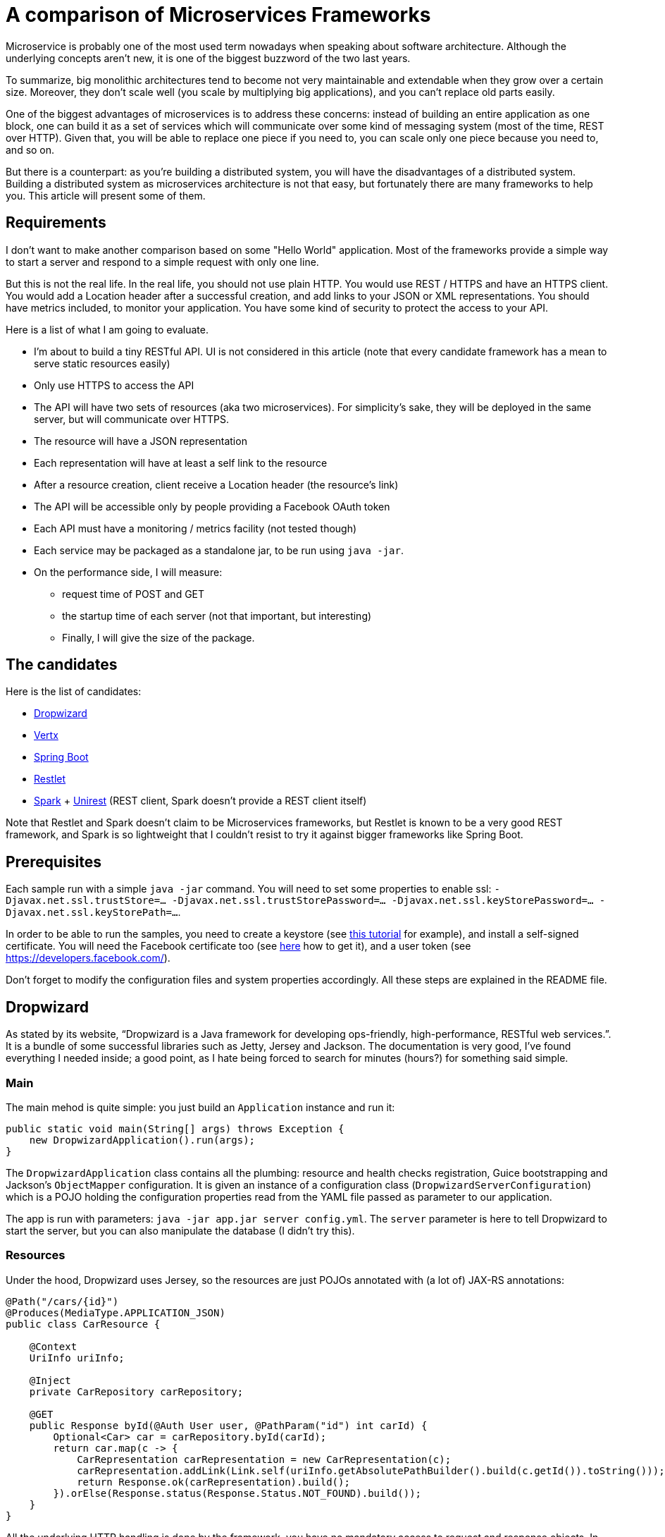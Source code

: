 = A comparison of Microservices Frameworks
:hp-tags: Tech, Microservices, REST

Microservice is probably one of the most used term nowadays when speaking about software architecture. Although the underlying concepts aren't new, it is one of the biggest buzzword of the two last years.

To summarize, big monolithic architectures tend to become not very maintainable and extendable when they grow over a certain size. Moreover, they don't scale well (you scale by multiplying big applications), and you can't replace old parts easily.

One of the biggest advantages of microservices is to address these concerns: instead of building an entire application as one block, one can build it as a set of services which will communicate over some kind of messaging system (most of the time, REST over HTTP). Given that, you will be able to replace one piece if you need to, you can scale only one piece because you need to, and so on.

But there is a counterpart: as you're building a distributed system, you will have the disadvantages of a distributed system. Building a distributed system as microservices architecture is not that easy, but fortunately there are many frameworks to help you. This article will present some of them.


== Requirements

I don't want to make another comparison based on some "Hello World" application. Most of the frameworks provide a simple way to start a server and respond to a simple request with only one line.

But this is not the real life. In the real life, you should not use plain HTTP. You would use REST / HTTPS and have an HTTPS client. You would add a Location header after a successful creation, and add links to your JSON or XML representations. You should have metrics included, to monitor your application. You have some kind of security to protect the access to your API.

Here is a list of what I am going to evaluate.

* I'm about to build a tiny RESTful API. UI is not considered in this article (note that every candidate framework has a mean to serve static resources easily)
* Only use HTTPS to access the API
* The API will have two sets of resources (aka two microservices). For simplicity's sake, they will be deployed in the same server, but will communicate over HTTPS.
* The resource will have a JSON representation
* Each representation will have at least a self link to the resource
* After a resource creation, client receive a Location header (the resource's link)
* The API will be accessible only by people providing a Facebook OAuth token
* Each API must have a monitoring / metrics facility (not tested though)
* Each service may be packaged as a standalone jar, to be run using `java -jar`.
* On the performance side, I will measure:
** request time of POST and GET
** the startup time of each server (not that important, but interesting)
** Finally, I will give the size of the package.

== The candidates

Here is the list of candidates:

* http://www.dropwizard.io/[Dropwizard]
* http://vertx.io/[Vertx]
* http://projects.spring.io/spring-boot/[Spring Boot]
* http://restlet.com/projects/restlet-framework/[Restlet]
* http://sparkjava.com/[Spark] + http://unirest.io/java.html[Unirest] (REST client, Spark doesn't provide a REST client itself)

Note that Restlet and Spark doesn't claim to be Microservices frameworks, but Restlet is known to be a very good REST framework, and Spark is so lightweight that I couldn't resist to try it against bigger frameworks like Spring Boot.

== Prerequisites

Each sample run with a simple `java -jar` command. You will need to set some properties to enable ssl: `-Djavax.net.ssl.trustStore=... -Djavax.net.ssl.trustStorePassword=... -Djavax.net.ssl.keyStorePassword=... -Djavax.net.ssl.keyStorePath=...`.

In order to be able to run the samples, you need to create a keystore (see http://www.javacodegeeks.com/2014/07/java-keystore-tutorial.html[this tutorial] for example), and install a self-signed certificate. You will need the Facebook certificate too (see http://serverfault.com/questions/139728/how-to-download-the-ssl-certificate-from-a-website[here] how to get it), and a user token (see https://developers.facebook.com/).

Don't forget to modify the configuration files and system properties accordingly. All these steps are explained in the README file.

== Dropwizard

As stated by its website, "`Dropwizard is a Java framework for developing ops-friendly, high-performance, RESTful web services.`". It is a bundle of some successful libraries such as Jetty, Jersey and Jackson. The documentation is very good, I've found everything I needed inside; a good point, as I hate being forced to search for minutes (hours?) for something said simple.

=== Main

The main mehod is quite simple: you just build an `Application` instance and run it:
[source,java]
----
public static void main(String[] args) throws Exception {
    new DropwizardApplication().run(args);
}
----

The `DropwizardApplication` class contains all the plumbing: resource and health checks registration, Guice bootstrapping and Jackson's `ObjectMapper` configuration. It is given an instance of a configuration class (`DropwizardServerConfiguration`) which is a POJO holding the configuration properties read from the YAML file passed as parameter to our application. 

The app is run with parameters: `java -jar app.jar server config.yml`. The `server` parameter is here to tell Dropwizard to start the server, but you can also manipulate the database (I didn't try this).

=== Resources

Under the hood, Dropwizard uses Jersey, so the resources are just POJOs annotated with (a lot of) JAX-RS annotations:

[source,java]
----
@Path("/cars/{id}")
@Produces(MediaType.APPLICATION_JSON)
public class CarResource {

    @Context
    UriInfo uriInfo;

    @Inject
    private CarRepository carRepository;

    @GET
    public Response byId(@Auth User user, @PathParam("id") int carId) {
        Optional<Car> car = carRepository.byId(carId);
        return car.map(c -> {
            CarRepresentation carRepresentation = new CarRepresentation(c);
            carRepresentation.addLink(Link.self(uriInfo.getAbsolutePathBuilder().build(c.getId()).toString()));
            return Response.ok(carRepresentation).build();
        }).orElse(Response.status(Response.Status.NOT_FOUND).build());
    }
}
----

All the underlying HTTP handling is done by the framework, you have no mandatory access to request and response objects. In this case, the return is a `Response` but I could simply have returned the object; however, in that case the return code would not be the right one (201), so to have full control over it, I prefer that solution. Moreover, the 404 (Status.NOT_FOUND) is set on the response; I could throw an exception instead, and write a mapper to make an adequate response, but it's overkill (and I hate so-called "Business Exceptions").

Note that injection is performed by Guice. It seems that there is a CDI container provided with Jersey (hk2), but I didn't managed to make it work. Linking is handmade, and quite easy with the `UriInfo` object. 

Dropwizard uses Jackson to serialize / deserialize the object returned to JSON, so you have nothing special to do... but you have to configure the `ObjectMapper` to disable errors on unknown properties (see http://martinfowler.com/bliki/TolerantReader.html[Tolerant Reader]).

=== HTTPS

HTTPS is configured in the YAML configuration file; the framework ignores the standard Java properties. The documentation explains exactly how to set it up, and there is no surprise here.

=== REST client

The REST client is built by Guice, as a singleton; it is not managed as documented, I didn't managed to make it work this way. Otherwise, nothing special about the client, the API is fluent and simple:

[source,java]
----
@Override
public List<Car> getAllCars(String auth) {
    WebTarget target = client.target("https://localhost:8443/app/cars");
    Invocation invocation = target.request(MediaType.APPLICATION_JSON)
            .header("Authorization", "Bearer " + auth)
            .build(HttpMethod.GET);
    Car[] cars = invocation.invoke(Car[].class);
    return asList(cars);
}
----

The `Client`, this time, uses the standard properties.

=== Security

The authentication requires two things: first, implement the `Authenticator` interface. Note that he single method `authenticate` returns an `Optional<User>`, but not a Java 8's `Optional`, the Guava's one! What a pity... Nevermind. Second, you need to register the authenticator against Jersey:

[source,java]
----
environment.jersey().register(AuthFactory.binder(
                new OAuthFactory<>(guiceBundle.getInjector().getInstance(FacebookTokenAuthenticator.class),
                        getName() + "-Realm",
                        User.class)));
----

So far so good, it works as expected.

=== Monitoring

Dropwizard has a built-in monitoring system. You can register healthchecks to ensure that the app is up, and each resource can be metered simply using annotations. You can also add custom metrics, using the metrics registry obtained from the `Environment`.

=== Conclusion

While a bit verbose due to all the plumbing involved in the setup, Dropwizard is a nice framework. It provides all the functions needed to build a MicroServices-based application. However, to build tiny services, the amount of plumbing required can be too high compared to the business code; I would not recommend to use it in that case. Otherwise, you cannot go wrong!


== Vertx

"`Vertx is a tool-kit for building reactive applications on the JVM.`". You can develop with it in Java of course, but also many languages running on the JVM (Javascript, Scala, Ruby, Python, Clojure).

It also provides an actors-like system, the "verticles", which allow deployment of independent, concurrent, and potentially written in different language, services communicating over an event bus. As stated by the documentation, you are not forced to use this model (I didn't in this case, however I will give it a try!).

=== Main

The framework abstracts low level handling of HTTP, but you need to create the server by hand:

[source,java]
----
Vertx vertx = Vertx.create();
HttpServer server = vertx.createHttpServer(serverOptions);
----

Maybe you noticed the serverOptions parameter (sure you did!). You have to wait the HTTPS section to speak about that.

The main method creates the HTTP client, set the authentication system and binds "resources" to routes.

=== Resources

There is no resource class in Vertx. You just give handlers to routes:

[source, java]
----
CarResource carResource = new CarResource(carRepository);
router.get("/cars/:id").produces("application/json").handler(carResource::byId);
----

`CarResource` is simply a POJO having a method named `byId` with a `RoutingContext` as parameter:

[source, java]
----
public void byId(RoutingContext routingContext) {
    HttpServerResponse response = routingContext.response();
    String idParam = routingContext.request().getParam("id");
    if (idParam == null) {
        response.setStatusCode(400).end();
    } else {
        Optional<Car> car = carRepository.byId(Integer.parseInt(idParam));
        if (car.isPresent()) {
            CarRepresentation carRepresentation = new CarRepresentation(car.get());
            carRepresentation.addLink(self(routingContext.request().absoluteURI()));
            response.putHeader("content-type", "application/json")
                    .end(Json.encode(carRepresentation));
        } else {
            response.setStatusCode(404).end();
        }
    }
}
----

As you can see, you have a total control on the response, and no choice about that. No problem, you know what you do, exactly. The JSON encoding is done by Jackson again, and you still have to disable the "fail on unknown property" feature.

Oh, by the way, this will not work without a subtle configuration on the route:

[source,java]
----
router.route("/cars*").handler(BodyHandler.create());
----

By default, Vertx ignores the body, so you have to explicitly say "I want to read it". Otherwise, you don't get the body content.

Note that this time, there is no dependency injection, all is done manually. Not a big deal.

=== HTTPS

Remember the serverOptions in the Main section? This is the definition:

[source, java]
----
HttpServerOptions serverOptions = new HttpServerOptions()
                .setSsl(true)
                .setKeyStoreOptions(new JksOptions()
                        .setPath(System.getProperty("javax.net.ssl.keyStorePath"))
                        .setPassword(System.getProperty("javax.net.ssl.keyStorePassword")))
                .setPort(8090);
----

This object allows to set the port and SSL properties. Vertx doesn't automatically get the standard properties, so you have to do it yourself. Not really a problem, in my opinion (less magic, more control).

=== REST Client

Building a client is the same as building a server:

[source, java]
----
HttpClientOptions clientOptions = new HttpClientOptions()
                .setSsl(true)
                .setTrustStoreOptions(new JksOptions()
                        .setPath(System.getProperty("javax.net.ssl.trustStore"))
                        .setPassword(System.getProperty("javax.net.ssl.trustStorePassword")));
HttpClient httpClient = vertx.createHttpClient(clientOptions);
----

Usage is easy:

[source, java]
----
httpClient.getAbs("https://localhost:8090/cars")
                .putHeader("Accept", "application/json")
                .putHeader("Authorization", "Bearer " + routingContext.user().principal().getString("token"))
                .handler(response ->
                        response.bodyHandler(buffer -> {
                            if (response.statusCode() == 200) {
                                List<Car> cars = new ArrayList<>(asList(Json.decodeValue(buffer.toString(), Car[].class)));
                                routingContext.response()
                                        .putHeader("content-type", "test/plain")
                                        .setChunked(true)
                                        .write(cars.stream().map(Car::getName).collect(toList()).toString())
                                        .write(", and then Hello World from Vert.x-Web!")
                                        .end();
                            } else {
                                routingContext.response()
                                        .setStatusCode(response.statusCode())
                                        .putHeader("content-type", "test/plain")
                                        .setChunked(true)
                                        .write("Oops, something went wrong: " + response.statusMessage())
                                        .end();
                            }
                        }))
                .end();
----

I already said that you have full control, didn't I? Well, as you can see, you indeed have full control (remember the raw servlet response?).

=== Security

There is an oauth module, but it doesn't fulfill my needs. So again I did it by hand. Fortunately, I found a gist doing exactly what I want, but in Groovy. No problem, I wrote it in Java.

It consists of two classes, a `AuthHandler` and an `AuthProvider`. Once done, I just have to set the former as handler for all routes:

[source, java]
----
AuthHandler auth = new BearerAuthHandler(new FacebookOauthTokenVerifier(httpClient));
router.route("/*").handler(auth);
----

=== Monitoring

Vertx offers a metrics system, with many different metrics. Of course, you can register your own metrics using the MetricsRegistry.

=== Conclusion

Vertx is really complete. It is built on top of Netty, and offers a performant system. As it is written in Java 8, you can write TODO

TODO...
As Vertx is asynchronous by nature, you can feel it puzzling at first sight for people like me that are not used to this programming style. But once you get the thing, it's probably one of the best tools I ever used.

== Spring Boot

Spring Boot "takes an opinionated view of building production-ready Spring applications. Spring Boot favors convention over configuration and is designed to get you up and running as quickly as possible.". 

Who, in the Java world, has never heard of Spring? It has been one the most popular framework ever in Java, so it was not possible to ignore it in this comparison.

=== Main

Very hard to do simpler:

[source,java]
----
@SpringBootApplication
public class Main {
    public static void main(String[] args) {

        SpringApplication.run(Main.class);
    }
}
----

There is a lot of magic. The `@SpringBootApplication` triggers the component scan and configuration of the Spring application.

=== Resources

Resource classes are annotated with a component annotation: `@RestController`. Otherwise, it is much like JAX-RS: @RequestMapping for @Path, `ResponseEntity` for `Response` and so on.

[source,java]
----
@RestController
@RequestMapping(value = "/cars", produces = "application/json")
public class CarsController {

    @RequestMapping(value = "/{id}", method = RequestMethod.GET)
    public ResponseEntity<CarRepresentation> byId(@PathVariable("id") String carId) {
        Optional<Car> car = carRepository.byId(Integer.parseInt(carId));
        return car.map(c -> {
            CarRepresentation rep = toCarRepresentation(c);
            return new ResponseEntity<>(rep, HttpStatus.OK);
        })
                .orElse(new ResponseEntity<>(HttpStatus.NOT_FOUND));
    }

    private CarRepresentation toCarRepresentation(Car c) {
        String carId = String.valueOf(c.getId());
        CarRepresentation rep = new CarRepresentation(c);
        rep.add(linkTo(methodOn(CarsController.class).byId(carId)).withSelfRel());
        return rep;
    }
     
----

Linking is done using the sppring-hateoas module instead of the handmade solution. Spring Boot uses Jackson for JSON serialization, but I didn't configure the "ignore unknown property" feature: it is disabled by default!

=== HTTPS

HTTPS is configured in the application.yml (or configuration.properties, as you want) file. It's pretty much like the Dropwizard's one. You just have to follow the documentation.

Note that you can switch the underlying web server, and choose between Tomcat, Jetty and Undertow. In the example, I used Jetty.

=== REST Client

The client is RestTemplate. It is very simple to use:

[source,java]
----
MultiValueMap<String, String> headers = new LinkedMultiValueMap<>();
headers.add("Accept", "application/json");
headers.add("Authorization", authToken);
HttpEntity<MultiValueMap<String, String>> requestEntity = new HttpEntity<>(null, headers);
RestTemplate rest = new RestTemplate();
ResponseEntity<Car[]> responseEntity = rest.exchange("https://localhost:8443/cars", HttpMethod.GET, requestEntity, Car[].class);
List<Car> cars = asList(responseEntity.getBody());
----

Spring Boot uses the standard ssl properties.

=== Security

Once again, it pretty simple: you just have to annotate the resource class and configure the endpoint where you can check the token:

[source,java]
----
@EnableOAuth2Resource
@RestController
public class SampleController {
	(...)
}
----

[source,yaml]
----
spring:
  oauth2:
    resource:
      userInfoUri: https://graph.facebook.com/v2.4/me
      preferTokenInfo: false
----

`@EnableOAuth2Resource` isn't bundled in Spring Boot, but comes from Spring Cloud Security. 

=== Monitoring

Once again, you just have to drop a module to activate the metrics: Spring Boot Actuator. By default, there are metrics registered by the framework, but you can easily add your own. Under the hood, it uses Dropwizard metrics.

=== Conclusion

I really went fast using Spring Boot. I have just followed the documentation, and all worked as expected, immediately. Maybe it's because it is not the first time I use Spring (but the first time for Boot), but I'm impressed with the ease with which I managed to build the app.

In my opinion, if you need to go fast, don't want too many plumbing code, have a feature complete framework (Spring portfolio is huge), and if annotations don't make you ill, go with Spring Boot. You won't have regrets.

== Restlet

"Restlet Framework is the most widely used open source solution for Java developers who want to create and use APIs.". I don't know if Restlet is really the most widely used REST framework, many people heard of it but few use it.

=== Main

I decided to use Guice to enable dependency injection. That was my first candidate, and I thought I'd consider it as a criteria at first.

Anyway, the main class is pretty simple: 

[source,java]
----
public static void main(String[] args) throws Exception {
    Injector injector = Guice.createInjector(new SelfInjectingServerResourceModule(),
            new RestletInfraModule(),
            new CarModule(),
            new HelloModule());
    RestComponent component = injector.getInstance(RestComponent.class);
    component.start();
}
----

The `RestComponent` contains all the plumbing, such as route configuration, HTTPS settings, and so on. With Restlet, no configuration file, everything is done using code. I personally prefer this approach.

=== Resources

With Restlet, you use less annotations than with other frameworks:
[source,java]
----
public class CarsResource extends ServerResource {

    @Inject
    private CarRepository carRepository;

    @Get("json")
    public List<CarRepresentation> all() {
        List<io.github.cdelmas.spike.common.domain.Car> cars = carRepository.all();
        getResponse().getHeaders().add("total-count", String.valueOf(cars.size()));
        return cars.stream().map(c -> {
            CarRepresentation carRepresentation = new CarRepresentation(c);
            carRepresentation.addLink(Link.self(new Reference(getReference()).addSegment(String.valueOf(c.getId())).toString()));
            return carRepresentation;
        }).collect(toList());
    }

    @Post("json")
    public void createCar(io.github.cdelmas.spike.common.domain.Car car) {
        carRepository.save(car);
        setLocationRef(getReference().addSegment(String.valueOf(car.getId())));
        setStatus(Status.SUCCESS_CREATED);
    }

}
----

This is the first time I have to extend a framework class. Not a big deal yet. Annotations are straightforward to use. Note that you have to set the status, location to the class, not on a response object. The same for headers (`getResponse().getHeaders().add...`). Attributes and parameters are retrieved from the resource object too. I don't like this approach personally.

The worst thing I had to do (and it's not documented), is the `ObjectMapper` configuration. The code is really tricky: first, I need to write a custom converter (a complete class), and second I need to replace the existing converter after a complete iteration over the converters. Really, really bad...

=== HTTPS

Once again, it is very simple to set:
[source,java]
----
getClients().add(Protocol.HTTPS);
Server secureServer = getServers().add(Protocol.HTTPS, 8043);
Series<Parameter> parameters = secureServer.getContext().getParameters();
parameters.add("sslContextFactory", "org.restlet.engine.ssl.DefaultSslContextFactory");
parameters.add("keyStorePath", System.getProperty("javax.net.ssl.keyStorePath"));        
----

Restlet uses the standard properties, almost. The keystorePath, surprisingly, doesn't use the standard property. Otherwise, it's quite well documented and easy to do.

=== REST Client

There is a client provided by Restlet. It is not easy to use, really. After having set the HTTPS properties (with a mix of standard and not), I had to use an interface with an annotated method (a resource-like interface) and wrap it with the client. Well, after all it's a client resource, not a simple HTTP client. I've found this approach a bit complicated.

=== Security

To secure the API, I simply had a guard on the route. The guard runs a verifier, which is a custom one, and, I have to say, it is not straightforward to write it. Once done, all works well. As far as I remember, I had to search on forums to implement the solution.

=== Monitoring

Restlet doesn't provide a monitoring facility. It is only a REST framework after all, and is not competiting against Spring Boot or Dropwizard.

Of course, you can add Dropwizard metrics, but it's a lot of additional work.

=== Conclusion

Restlet is not a Microservices framework. However, it is good as a REST framework, as long as you don't need to customize it. Then, you will have a lot of troubles, at least I had.

== SparkJava

Don't confuse Spark with Apache Spark. It has nothing in common. Spark is a tiny Sinatra inspired framework for creating web applications in Java 8 with minimal effort. In effect it is tiny, but very feature rich.

=== Main

=== Resources

There is no resource class in Spark, only routes. A route is simply a method taking a request and a response as parameters, and can return almost anything as result.

[source, java]
----
public String createCar(Request request, Response response) {
    Car car;
    try {
        car = objectMapper.readValue(request.body(), Car.class);
        carRepository.save(car);
        response.header("Location", request.url() + "/" + car.getId());
        response.status(201);
    } catch (IOException e) {
        response.status(400);
    }
    return "";
}
----

=== HTTPS

=== REST Client

=== Security

=== Monitoring

=== Conclusion


== Performance comparison

=== Disclaimer

TODO
Use JMeter to make a big number of posts, then get.
Bundle size.
Startup time.

=== The results

== A conclusion

It's been a long journey. The study is not as complete as I first wanted, but it's a good start. I tried all these frameworks after having used JAX-RS for a long time. Some of them are really similar, others are really disconcerting.

In my opinion, you should always try a library or framework before to use it. This is what I've done, and I had a good time. I hope this article will be helpful in a way or another.

All the code is available on github (give link). You are free and encouraged to fork, play with the code and give feedback.